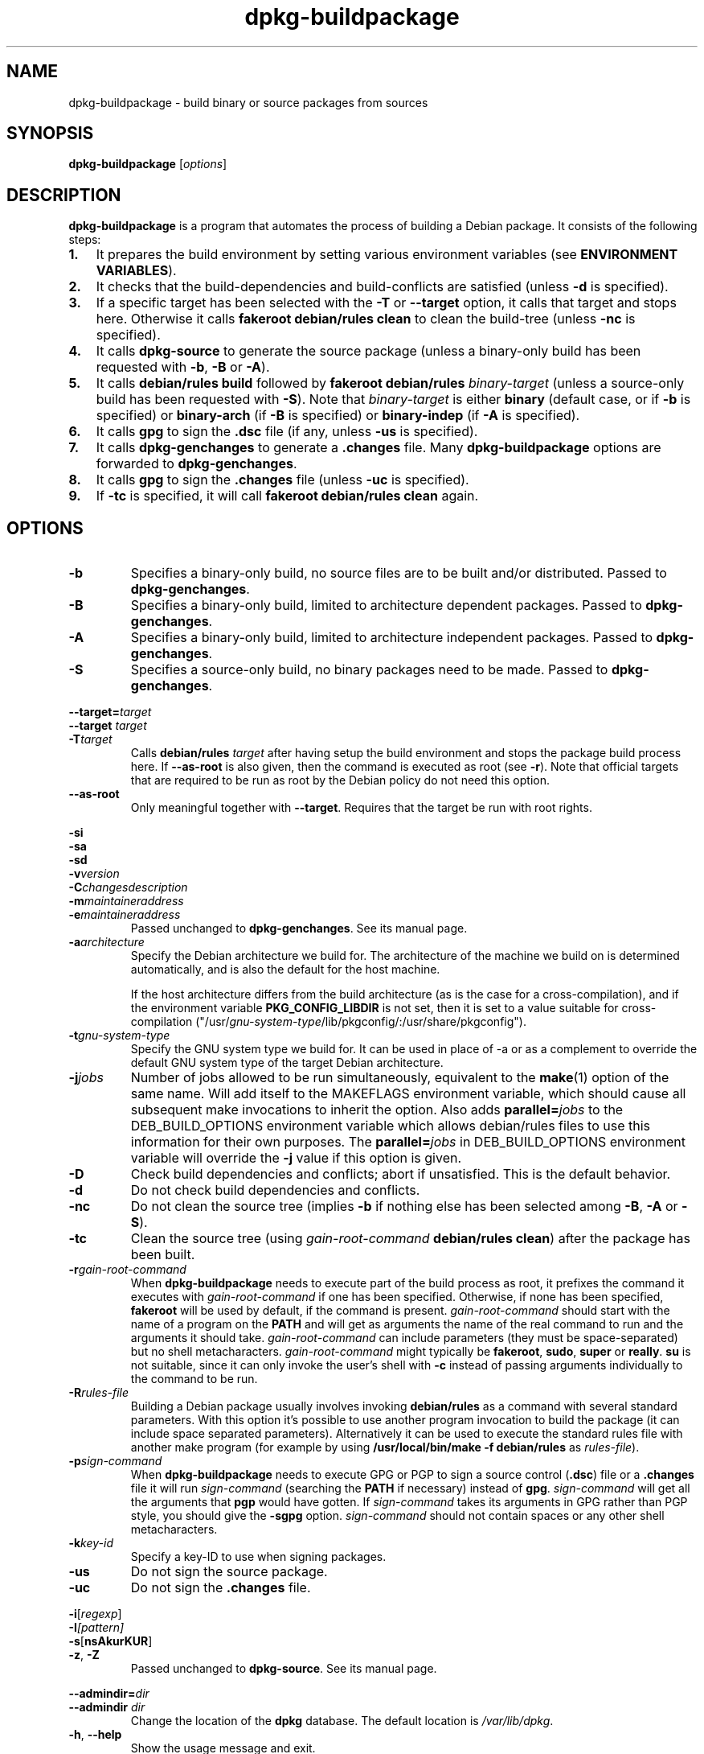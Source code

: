 .TH dpkg\-buildpackage 1 "2009-06-13" "Debian Project" "dpkg utilities"
.SH NAME
dpkg\-buildpackage \- build binary or source packages from sources
.
.SH SYNOPSIS
.B dpkg\-buildpackage
.RI [ options ]
.
.SH DESCRIPTION
.B dpkg\-buildpackage
is a program that automates the process of building a Debian package. It
consists of the following steps:
.IP \fB1.\fP 3
It prepares the build environment by setting various environment
variables (see \fBENVIRONMENT VARIABLES\fP).
.IP \fB2.\fP 3
It checks that the build-dependencies and build-conflicts
are satisfied (unless \fB\-d\fP is specified).
.IP \fB3.\fP 3
If a specific target has been selected with the \fB-T\fP or \fB--target\fP
option, it calls that target and stops here. Otherwise it calls
\fBfakeroot debian/rules clean\fP to clean the build-tree (unless
\fB\-nc\fP is specified).
.IP \fB4.\fP 3
It calls \fBdpkg-source\fP to generate the source package (unless
a binary-only build has been requested with \fB\-b\fP, \fB\-B\fP or
\fB\-A\fP).
.IP \fB5.\fP 3
It calls \fBdebian/rules\fP \fBbuild\fP followed by
\fBfakeroot debian/rules\fP \fIbinary-target\fP (unless a source-only
build has been requested with \fB\-S\fP). Note that \fIbinary-target\fR is
either \fBbinary\fP (default case, or if \fB\-b\fP is specified)
or \fBbinary-arch\fP (if \fB\-B\fP is specified) or \fBbinary-indep\fP
(if \fB\-A\fP is specified).
.IP \fB6.\fP 3
It calls \fBgpg\fP to sign the \fB.dsc\fP file (if any, unless
\fB\-us\fP is specified).
.IP \fB7.\fP 3
It calls \fBdpkg-genchanges\fP to generate a \fB.changes\fP file.
Many \fBdpkg-buildpackage\fP options are forwarded to
\fBdpkg-genchanges\fP.
.IP \fB8.\fP 3
It calls \fBgpg\fP to sign the \fB.changes\fP file (unless \fB\-uc\fP
is specified).
.IP \fB9.\fP 3
If \fB\-tc\fP is specified, it will call \fBfakeroot debian/rules clean\fP
again.
.
.SH OPTIONS
.TP
.B \-b
Specifies a binary-only build, no source files are to be built and/or
distributed. Passed to \fBdpkg-genchanges\fP.
.TP
.B \-B
Specifies a binary-only build, limited to architecture dependent packages.
Passed to \fBdpkg-genchanges\fP.
.TP
.B \-A
Specifies a binary-only build, limited to architecture independent
packages. Passed to \fBdpkg-genchanges\fP.
.TP
.B \-S
Specifies a source-only build, no binary packages need to be made.
Passed to \fBdpkg-genchanges\fP.
.P
.BI \-\-target= target
.br
.BI "\-\-target " target
.br
.BI \-T target
.RS
Calls \fBdebian/rules\fP \fItarget\fP after having setup the build
environment and stops the package build process here. If
\fB\-\-as\-root\fP is also given, then the command is executed
as root (see \fB\-r\fP). Note that official targets that are required to
be run as root by the Debian policy do not need this option.
.RE
.TP
.B \-\-as\-root
Only meaningful together with \fB\-\-target\fP. Requires that the target be
run with root rights.
.P
.B \-si
.br
.B \-sa
.br
.B \-sd
.br
.BI \-v version
.br
.BI \-C changesdescription
.br
.BI \-m maintaineraddress
.br
.BI \-e maintaineraddress
.RS
Passed unchanged to \fBdpkg-genchanges\fP. See its manual page.
.RE
.TP
.BI \-a architecture
Specify the Debian architecture we build for. The architecture of the
machine we build on is determined automatically, and is also the default
for the host machine.

If the host architecture differs from the build architecture (as is the
case for a cross-compilation), and if the environment variable
\fBPKG_CONFIG_LIBDIR\fP is not set, then it is set to a value suitable for
cross-compilation
("/usr/\fIgnu-system-type\fP/lib/pkgconfig/:/usr/share/pkgconfig").
.TP
.BI \-t gnu-system-type
Specify the GNU system type we build for. It can be used in place
of \-a or as a complement to override the default GNU system type
of the target Debian architecture.
.TP
.BI \-j jobs
Number of jobs allowed to be run simultaneously, equivalent to the
.BR make (1)
option of the same name. Will add itself to the MAKEFLAGS
environment variable, which should cause all subsequent make
invocations to inherit the option. Also adds \fBparallel=\fP\fIjobs\fP
to the DEB_BUILD_OPTIONS environment variable which allows
debian/rules files to use this information for their own purposes.
The \fBparallel=\fP\fIjobs\fP in DEB_BUILD_OPTIONS environment variable
will override the \fB-j\fP value if this option is given.
.TP
.B \-D
Check build dependencies and conflicts; abort if unsatisfied. This is the
default behavior.
.TP
.B \-d
Do not check build dependencies and conflicts.
.TP
.B \-nc
Do not clean the source tree (implies \fB\-b\fP if nothing else has been
selected among \fB-B\fP, \fB-A\fP or \fB-S\fP).
.TP
.B \-tc
Clean the source tree (using
.I gain-root-command
.BR "debian/rules clean" )
after the package has been built.
.TP
.BI \-r gain-root-command
When
.B dpkg\-buildpackage
needs to execute part of the build process as root, it prefixes the
command it executes with
.I gain-root-command
if one has been specified. Otherwise, if none has been specified,
\fBfakeroot\fP will be used by default, if the command is present.
.I gain-root-command
should start with the name of a program on the
.B PATH
and will get as arguments the name of the real command to run and the
arguments it should take.
.I gain-root-command
can include parameters (they must be space-separated) but no shell
metacharacters.
.I gain-root-command
might typically be
.BR fakeroot ", " sudo ", " super " or " really .
.B su
is not suitable, since it can only invoke the user's shell with
.B \-c
instead of passing arguments individually to the command to be run.
.TP
.BI \-R rules-file
Building a Debian package usually involves invoking
.B debian/rules
as a command with several standard parameters. With this option it's
possible to use another program invocation to build the package (it can
include space separated parameters).
Alternatively it can be used to execute the standard rules file with
another make program (for example by using
.B /usr/local/bin/make -f debian/rules
as \fIrules-file\fR).
.TP
.BI \-p sign-command
When \fBdpkg\-buildpackage\fP needs to execute GPG or PGP to sign a source
control (\fB.dsc\fP) file or a \fB.changes\fP file it will run
\fIsign-command\fP (searching the \fBPATH\fP if necessary) instead of
\fBgpg\fP. \fIsign-command\fP will get all the arguments that
\fBpgp\fP would have gotten. If \fIsign-command\fP
takes its arguments in GPG rather than PGP style, you should give
the \fB\-sgpg\fP option. \fIsign-command\fP
should not contain spaces or any other shell metacharacters.
.TP
.BI \-k key-id
Specify a key-ID to use when signing packages.
.TP
.BR \-us
Do not sign the source package.
.TP
.BR \-uc
Do not sign the \fB.changes\fP file.
.P
.BR \-i [\fIregexp\fP]
.br
.BI \-I [\fIpattern\fP]
.br
.BR \-s [ nsAkurKUR ]
.br
.BR \-z ", " \-Z
.br
.RS
Passed unchanged to \fBdpkg\-source\fP. See its manual page.
.RE
.P
.BI \-\-admindir= dir
.br
.BI "\-\-admindir " dir
.RS
Change the location of the \fBdpkg\fR database. The default location is
\fI/var/lib/dpkg\fP.
.RE
.TP
.BR \-h ", " \-\-help
Show the usage message and exit.
.TP
.BR \-\-version
Show the version and exit.
.
.SH ENVIRONMENT VARIABLES
.SS Variables set by dpkg-architecture
\fBdpkg\-architecture\fP is called with the \fB\-a\fP and \fB\-t\fP
parameters forwarded. Any variable that is output by its \fB\-s\fP
option is integrated in the build environment.
.SS Compiler flags
Some environment variables defining compiler and linker options are
set to default values unless already present in the environment. Note that
this mechanism was only introduced in version 1.14.17 of dpkg-dev and
not all \fIrules\fP files and build tools will honour these variables,
yet.
.TP
.B CFLAGS
Optimization options which are passed to the Debian build system and
can/should be overriden by the package build if needed (default value:
.BR "\-g \-O2" ,
or
.BR \-g\ \-O0
if
.BR noopt
is specified in DEB_BUILD_OPTIONS). Overriding options can be
used to explicitely set a
higher optimization level, or work around compiler bugs, which only
can be seen with some optimization levels (the last opt level "wins").
.TP
.B CFLAGS_APPEND
Optimization options appended to the compiler flags, which must not be
overwritten by the package (mostly used to for test builds). Default
value: empty.
.TP
.B CXXFLAGS
Same as
.B CFLAGS
for C++ sources.
.TP
.B CXXFLAGS_APPEND
Same as
.B CFLAGS_APPEND
for C++ sources.
.TP
.B FFLAGS
Same as
.B CFLAGS
for Fortran sources.
.TP
.B FFLAGS_APPEND
Same as
.B CFLAGS_APPEND
for Fortran sources.
.TP
.B CPPFLAGS
Preprocessor flags which are passed to the Debian build system and
can/should be overriden by the package build if needed (default:
empty). This macro is seldom used (most build systems just use
.B CFLAGS
instead of
.BR CPPFLAGS ).
.TP
.B CPPFLAGS_APPEND
Preprocessor flags appended to the preprocessor flags, which must not
be overwritten by the package (mostly used to for test
builds). Default value: empty.
.TP
.B LDFLAGS
Options passed to the compiler when linking executables or shared
objects (if the linker is called directly, then
.B -Wl
and
.B ,
have to be stripped from these options). Default value: empty.
.TP
.B LDFLAGS_APPEND
Optimization options appended to the compiler flags when linking code,
which must not be overwritten by the package (mostly used to for test
builds). Default value: empty.
.
.SH BUGS
It should be possible to specify spaces and shell metacharacters in
and initial arguments for
.IR gain-root-command " and " sign-command .
.
.SH "SEE ALSO"
.BR dpkg\-source (1),
.BR dpkg\-architecture (1),
.BR dpkg\-genchanges (1),
.BR fakeroot (1),
.BR gpg (1).
.
.SH AUTHORS
Copyright \(co 1995-1996 Ian Jackson
.br
Copyright \(co 2000 Wichert Akkerman
.br
Copyright \(co 2007 Frank Lichtenheld
.br
Copyright \(co 2008 Rapha\[:e]l Hertzog
.sp
This is free software; see the GNU General Public Licence version 2 or later
for copying conditions. There is NO WARRANTY.
